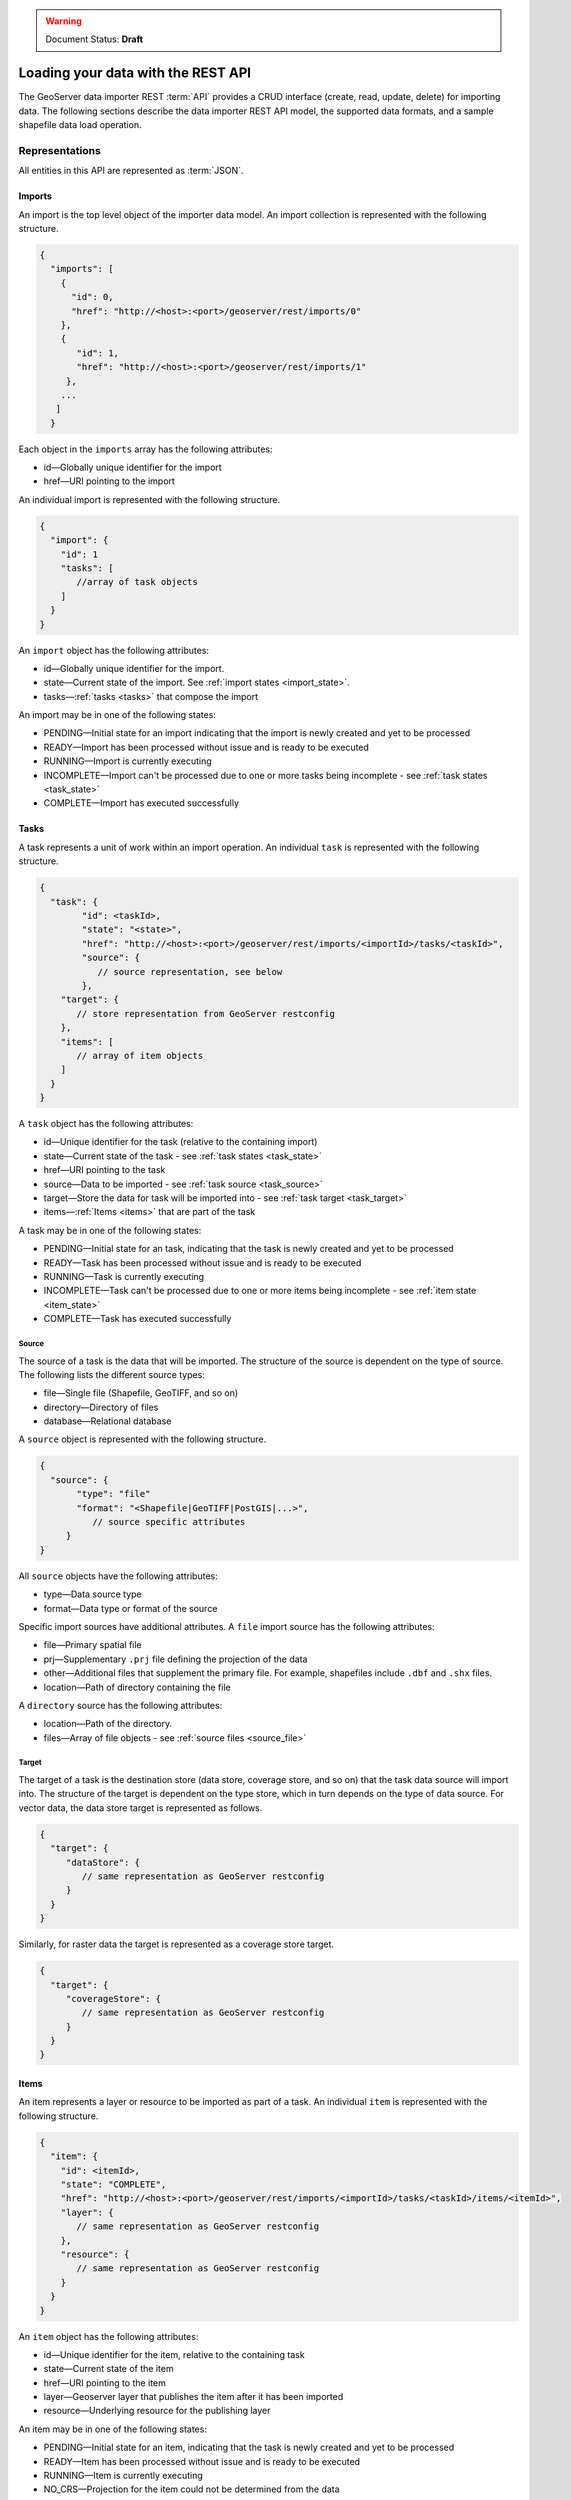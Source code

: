 .. _webmaps.basic.rest:

.. warning:: Document Status: **Draft**

Loading your data with the REST API
===================================

The GeoServer data importer REST :term:`API` provides a CRUD interface (create, read, update, delete) for importing data. The following sections describe the data importer REST API model, the supported data formats, and a sample shapefile data load operation. 

Representations
---------------

All entities in this API are represented as :term:`JSON`.

.. _imports:


.. todo :: insert model diagram

Imports
^^^^^^^

.. _import_collection:

An import is the top level object of the importer data model. An import collection is represented with the following structure.

.. code-block :: json

   {
     "imports": [
       {
         "id": 0,
         "href": "http://<host>:<port>/geoserver/rest/imports/0"
       }, 
       {
          "id": 1,
          "href": "http://<host>:<port>/geoserver/rest/imports/1"
        }, 
       ...
      ]
     }

Each object in the ``imports`` array has the following attributes:

* id—Globally unique identifier for the import
* href—URI pointing to the import


.. _import:

An individual import is represented with the following structure.

.. code-block :: json

	 {
	   "import": {
	     "id": 1
	     "tasks": [
	        //array of task objects
	     ] 
	   }
	 }

An ``import`` object has the following attributes:

* id—Globally unique identifier for the import.
* state—Current state of the import. See :ref:`import states <import_state>`. 
* tasks—:ref:`tasks <tasks>` that compose the import

.. _import_state:

An import may be in one of the following states:

* PENDING—Initial state for an import indicating that the import is newly created and yet to be processed
* READY—Import has been processed without issue and is ready to be executed
* RUNNING—Import is currently executing
* INCOMPLETE—Import can't be processed due to one or more tasks being incomplete - see :ref:`task states <task_state>`
* COMPLETE—Import has executed successfully

.. _tasks:

Tasks
^^^^^

A task represents a unit of work within an import operation. An individual ``task`` is represented with the following structure. 

.. code-block:: json

	 {
	   "task": {
		 "id": <taskId>,
		 "state": "<state>", 
		 "href": "http://<host>:<port>/geoserver/rest/imports/<importId>/tasks/<taskId>", 
		 "source": {
		    // source representation, see below
		 },
	     "target": {
	        // store representation from GeoServer restconfig
	     }, 
	     "items": [
	        // array of item objects
	     ]
	   }
	 }

A ``task`` object has the following attributes:

* id—Unique identifier for the task (relative to the containing import)
* state—Current state of the task - see :ref:`task states <task_state>`
* href—URI pointing to the task
* source—Data to be imported - see :ref:`task source <task_source>`
* target—Store the data for task will be imported into - see :ref:`task target <task_target>`
* items—:ref:`Items <items>` that are part of the task

.. _task_state:

A task may be in one of the following states:

* PENDING—Initial state for an task, indicating that the task is newly created and yet to be processed
* READY—Task has been processed without issue and is ready to be executed
* RUNNING—Task is currently executing
* INCOMPLETE—Task can't be processed due to one or more items being incomplete - see :ref:`item state <item_state>`
* COMPLETE—Task has executed successfully

.. _task_source:

Source
""""""

The source of a task is the data that will be imported. The structure of the source is dependent on the type of source. The following lists the different source types:

* file—Single file (Shapefile, GeoTIFF, and so on)
* directory—Directory of files
* database—Relational database

A ``source`` object is represented with the following structure.

.. code-block:: json

   {
     "source": {
          "type": "file"
          "format": "<Shapefile|GeoTIFF|PostGIS|...>", 
             // source specific attributes
        }
   }

All ``source`` objects have the following attributes:

* type—Data source type
* format—Data type or format of the source

.. _source_file:

Specific import sources have additional attributes. A ``file`` import source has the following attributes:

* file—Primary spatial file
* prj—Supplementary ``.prj`` file defining the projection of the data
* other—Additional files that supplement the primary file. For example, shapefiles include
  ``.dbf`` and ``.shx`` files.
* location—Path of directory containing the file

A ``directory`` source has the following attributes:

* location—Path of the directory.
* files—Array of file objects - see :ref:`source files <source_file>`

.. _task_target:

Target
""""""

The target of a task is the destination store (data store, coverage store, and so on) that the task data source will import into. The structure of the target is dependent on the type store, which in turn depends on the type of data source. For vector data, the data store target is represented as follows.

.. code-block:: json

   {
     "target": {
        "dataStore": {
           // same representation as GeoServer restconfig
        }
     }
   }

Similarly, for raster data the target is represented as a coverage store target.

.. code-block:: json 

   {
     "target": {
        "coverageStore": {
           // same representation as GeoServer restconfig
        }
     }
   }

.. _items:

Items
^^^^^

An item represents a layer or resource to be imported as part of a task. An individual ``item`` is represented with the following structure.

.. code-block:: json 

	 {
	   "item": {
	     "id": <itemId>, 
	     "state": "COMPLETE", 
	     "href": "http://<host>:<port>/geoserver/rest/imports/<importId>/tasks/<taskId>/items/<itemId>", 
	     "layer": {
	        // same representation as GeoServer restconfig
	     },
	     "resource": {
	        // same representation as GeoServer restconfig
	     } 
	   }
	 }

An ``item`` object has the following attributes:

* id—Unique identifier for the item, relative to the containing task
* state—Current state of the item 
* href—URI pointing to the item
* layer—Geoserver layer that publishes the item after it has been imported
* resource—Underlying resource for the publishing layer

.. _item_state:

An item may be in one of the following states:

* PENDING—Initial state for an item, indicating that the task is newly created and yet to be processed
* READY—Item has been processed without issue and is ready to be executed
* RUNNING—Item is currently executing
* NO_CRS—Projection for the item could not be determined from the data
* NO_BOUNDS—Spatial extent of the item could not be determined from the data or is too expensive to compute
* ERROR—Error occurred during import execution
* COMPLETE—Item has executed successfully

If an item is in a ``NO_CRS`` or ``NO_BOUNDS`` state, then the client should modify the item configuration (via PUT) with the necessary information. 

.. _item_layer:

Layer
"""""

The layer of an item represents the GeoServer configuration that will be used to publish the data. A layer is represented in the same way as in the GeoServer RESTful configuration API (restconfig).

.. code-block:: json

  {
    "layer": {
      "layer": {
        "name": "<layerName>",
        "type": "<VECTOR|RASTER>",
        "defaultStyle": {
           // same representation as GeoServer restconfig
       } 
     }
  }

.. _item_resource:

Resource
""""""""

The resource of an item represents the data configuration underlying the layer/publishing configuration discussed above. The type of resource depends on the type of data. The resource of a vector item is a feature type, whereas the resource of a raster item is a coverage. A resource is represented in the same way as in the GeoServer RESTful configuration API (restconfig).

.. code-block:: json

   {
     "resource": {
       "featureType": {
         "name": "...", 
         "nativeName": "...", 
         "title": "...", 
         "srs": "...", 
         "nativeCRS": {...}, 
         "projectionPolicy": "...", 
         "n ativeBoundingBox": {...}, 
         "latLonBoundingBox": {...},
         ...
       }
     }
   }
   {
     "resource": {
       "coverage": {
         "name": "...", 
         "nativeName": "...", 
         "title": "...", 
         "srs": "...", 
         "nativeCRS": {...}, 
         "projectionPolicy": "...", 
         "nativeBoundingBox": {...}, 
         "latLonBoundingBox": {...},
         ...
         "dimensions": {...},
         "interpolationMethods": {...},
         ...
       }
     }
   }

Operations
----------

Imports
^^^^^^^

/imports
""""""""

.. list-table::
   :header-rows: 1

   * - Method
     - Action
     - Status Code/Headers
     - Input
     - Output
   * - GET
     - Retrieve all imports
     - 200
     - n/a
     - :ref:`Import Collection <import_collection>`
   * - POST
     - Create a new import
     - 201 with Location header
     - n/a
     - :ref:`Imports <import>`

/imports/<importId>
"""""""""""""""""""

.. list-table::
   :header-rows: 1

   * - Method
     - Action
     - Status Code/Headers
     - Input
     - Output
   * - GET
     - Retrieve import with id <importId>
     - 200
     - n/a
     - :ref:`Imports <import>`
   * - POST
     - Execute import with id <importId>
     - 204
     - n/a
     - n/a
   * - PUT
     - Create import with proposed id <importId>. If the proposed id is
       ahead of the current (next) id, the current id will be advanced. If the
       proposed id is less than or equal to the current id, the current will be
       used. This allows an external system to dictate the id management.
     - 201 with Location header
     - n/a
     - :ref:`Imports <import>`
   * - DELETE
     - Remove import with id <importId>
     - 200
     - n/a
     - n/a

Tasks
^^^^^

/imports/<importId>/tasks
"""""""""""""""""""""""""

.. list-table::
   :header-rows: 1

   * - Method
     - Action
     - Status Code/Headers
     - Input
     - Output
   * - GET
     - Retrieve all tasks for import with id <importId>
     - 200
     - n/a
     - Task Collection <tasks>`
   * - POST
     - Create a new task
     - 201 with Location header
     - :ref:`Multipart form data <file_upload>`
     - :ref:`Tasks <tasks>`

.. _file_upload:

To create a new task within an import, a client may upload file(s) to the ``tasks`` collection
via a multi part form. The ``Content-Type`` header should have a value of "multipart/form-data"
(optionally with a subtype). 

/imports/<importId>/task/<taskId>
"""""""""""""""""""""""""""""""""

.. list-table::
   :header-rows: 1

   * - Method
     - Action
     - Status Code/Headers
     - Input
     - Output
   * - GET
     - Retrieve task with id <taskId> within import with id <importId>
     - 200
     - n/a
     - `Task <task>`
   * - PUT
     - Modify task with id <taskId> within import with id <importId>
     - 200
     - `Task <tasks>`
     - `Task <tasks>`
   * - DELETE
     - Remove task with id <taskId> within import with id <importId>
     - 200
     - n/a
     - n/a

Items
^^^^^

/imports/<importId>/tasks/<taskId>/items
""""""""""""""""""""""""""""""""""""""""

.. list-table::
   :header-rows: 1

   * - Method
     - Action
     - Status Code/Headers
     - Input
     - Output
   * - GET
     - Retrieve all items within import/task <importId>/<taskId>
     - 200
     - n/a
     - :ref:`Item Collection <items>`

/imports/<importId>/tasks/<taskId>/items/<itemId>
"""""""""""""""""""""""""""""""""""""""""""""""""

.. list-table::
   :header-rows: 1

   * - Method
     - Action
     - Status Code/Headers
     - Input
     - Output
   * - GET
     - Retrieve item with id <item> within import/task <importId>/<taskId>
     - 200
     - n/a
     - :ref:`Item <items>`
   * - PUT
     - Modify task with id <itemId> within import/task <importId>/<taskId>
     - 200
     - :ref:`Item <items>`
     - :ref:`Item <items>`
   * - DELETE
     - Remove item with id <itemId> within import/task <importId>/<taskId>
     - 200
     - n/a
     - n/a

Supported data formats
----------------------

The GeoServer data importer REST API supports the following data formats:

* Vector—Shapefiles, Java Properties, h2, SpatiaLite

* Raster—Any single file format such as GeoTIFF, 



Sample data load operation
--------------------------


.. todo :: only sample I can find is http://docs.geoserver.org/stable/en/user/restconfig/rest-config-examples/rest-config-examples-curl.html





